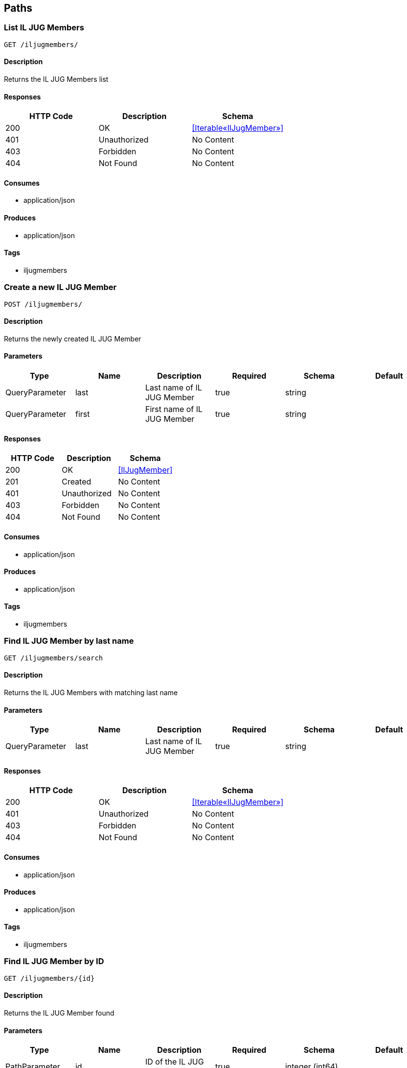 == Paths
=== List IL JUG Members
----
GET /iljugmembers/
----

==== Description
:hardbreaks:
Returns the IL JUG Members list

==== Responses
[options="header"]
|===
|HTTP Code|Description|Schema
|200|OK|<<Iterable«IlJugMember»>>
|401|Unauthorized|No Content
|403|Forbidden|No Content
|404|Not Found|No Content
|===

==== Consumes

* application/json

==== Produces

* application/json

==== Tags

* iljugmembers

=== Create a new IL JUG Member
----
POST /iljugmembers/
----

==== Description
:hardbreaks:
Returns the newly created IL JUG Member

==== Parameters
[options="header"]
|===
|Type|Name|Description|Required|Schema|Default
|QueryParameter|last|Last name of IL JUG Member|true|string|
|QueryParameter|first|First name of IL JUG Member|true|string|
|===

==== Responses
[options="header"]
|===
|HTTP Code|Description|Schema
|200|OK|<<IlJugMember>>
|201|Created|No Content
|401|Unauthorized|No Content
|403|Forbidden|No Content
|404|Not Found|No Content
|===

==== Consumes

* application/json

==== Produces

* application/json

==== Tags

* iljugmembers

=== Find IL JUG Member by last name
----
GET /iljugmembers/search
----

==== Description
:hardbreaks:
Returns the IL JUG Members with matching last name

==== Parameters
[options="header"]
|===
|Type|Name|Description|Required|Schema|Default
|QueryParameter|last|Last name of IL JUG Member|true|string|
|===

==== Responses
[options="header"]
|===
|HTTP Code|Description|Schema
|200|OK|<<Iterable«IlJugMember»>>
|401|Unauthorized|No Content
|403|Forbidden|No Content
|404|Not Found|No Content
|===

==== Consumes

* application/json

==== Produces

* application/json

==== Tags

* iljugmembers

=== Find IL JUG Member by ID
----
GET /iljugmembers/{id}
----

==== Description
:hardbreaks:
Returns the IL JUG Member found

==== Parameters
[options="header"]
|===
|Type|Name|Description|Required|Schema|Default
|PathParameter|id|ID of the IL JUG Member|true|integer (int64)|
|===

==== Responses
[options="header"]
|===
|HTTP Code|Description|Schema
|200|OK|<<IlJugMember>>
|401|Unauthorized|No Content
|403|Forbidden|No Content
|404|Not Found|No Content
|===

==== Consumes

* application/json

==== Produces

* application/json

==== Tags

* iljugmembers

=== Update an IL JUG Member details
----
PUT /iljugmembers/{id}
----

==== Description
:hardbreaks:
Updates an IL JUG Member first/last name details

==== Parameters
[options="header"]
|===
|Type|Name|Description|Required|Schema|Default
|PathParameter|id|ID of the IL JUG Member|true|integer (int64)|
|QueryParameter|last|Last name of IL JUG Member|true|string|
|QueryParameter|first|First name of IL JUG Member|true|string|
|===

==== Responses
[options="header"]
|===
|HTTP Code|Description|Schema
|200|null|No Content
|201|Created|No Content
|401|Unauthorized|No Content
|403|Forbidden|No Content
|404|Not Found|No Content
|===

==== Consumes

* application/json

==== Produces

* */*

==== Tags

* iljugmembers

=== Delete IL JUG Member
----
DELETE /iljugmembers/{id}
----

==== Description
:hardbreaks:
Deletes the IL JUG Member from the system

==== Parameters
[options="header"]
|===
|Type|Name|Description|Required|Schema|Default
|PathParameter|id|ID of the IL JUG Member|true|integer (int64)|
|===

==== Responses
[options="header"]
|===
|HTTP Code|Description|Schema
|401|Unauthorized|No Content
|204|No Content|No Content
|403|Forbidden|No Content
|===

==== Consumes

* application/json

==== Produces

* */*

==== Tags

* iljugmembers

